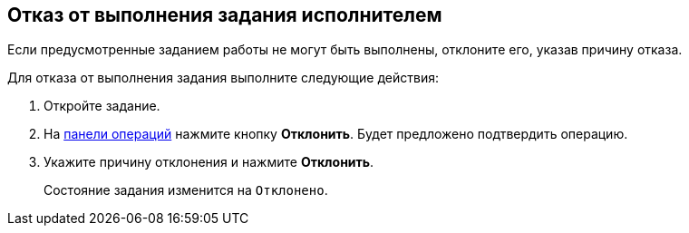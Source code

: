 
== Отказ от выполнения задания исполнителем

Если предусмотренные заданием работы не могут быть выполнены, отклоните его, указав причину отказа.

Для отказа от выполнения задания выполните следующие действия:

[[task_stg_kvp_4j__steps_zhk_xhj_4j]]
. [.ph .cmd]#Откройте задание.#
. [.ph .cmd]#На xref:CardOperations.adoc[панели операций] нажмите кнопку [.keyword]*Отклонить*. Будет предложено подтвердить операцию.#
. [.ph .cmd]#Укажите причину отклонения и нажмите [.ph .uicontrol]*Отклонить*.#
+
Состояние задания изменится на `Отклонено`.
